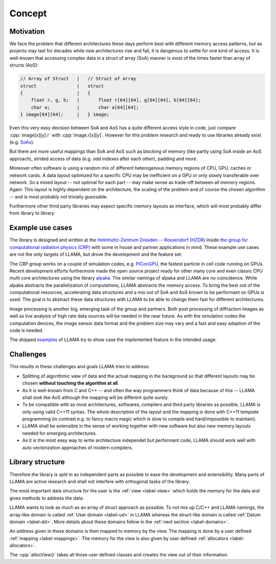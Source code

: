 Concept
=======

Motivation
----------

We face the problem that different architectures these days perform best with
different memory access patterns, but as projects may last for decades while
new architectures rise and fall, it is dangerous to settle for one kind of
access. It is well-known that accessing complex data in a struct of array (SoA)
manner is most of the times faster than array of structs (AoS):

.. code-block:: C++

    // Array of Struct   |   // Struct of Array
    struct               |   struct
    {                    |   {
        float r, g, b;   |       float r[64][64], g[64][64], b[64][64];
        char a;          |       char a[64][64];
    } image[64][64];     |   } image;

Even this very easy decision between SoA and AoS has a quite different access
style in code, just compare :cpp:`image[x][y].r` with :cpp:`image.r[x][y]`.
However for this problem research and ready to use libraries already exist (e.g.
`SoAx <https://www.sciencedirect.com/science/article/pii/S0010465517303983>`_).

But there are more useful mappings than SoA and AoS such as blocking of
memory (like partly using SoA inside an AoS approach), strided access of data
(e.g. odd indexes after each other), padding and more.

Moreover often software is using a random mix of different heterogenous memory
regions of CPU, GPU, caches or network cards. A data layout optimized for a
specific CPU may be inefficient on a GPU or only slowly transferable over
network. So a mixed layout -- not optimal for each part -- may make sense as
trade-off between all memory regions. Again: This layout is highly dependent on
the architecture, the scaling of the problem and of course the chosen algorithm
-- and is most probably not trivially guessable.

Furthermore other third party libraries may expect specific memory layouts as
interface, which will most probably differ from library to library.

Example use cases
-----------------

The library is designed and written at the
`Helmholtz-Zentrum Dresden -- Rossendorf (HZDR) <https://www.hzdr.de>`_ inside
`the group for computational radiation physics (CRP) <https://www.hzdr.de/crp>`_
with some in house and partner applications in mind. These example use cases are
not the only targets of LLAMA, but drove the development and the feature set.

The CRP group works on a couple of simulation codes, e.g.
`PIConGPU <https://picongpu.hzdr.de>`_, the fastest particle in cell code
running on GPUs. Recent development efforts furthermore made the open source
project ready for other many core and even classic CPU multi core architectures
using the library
`alpaka <https://github.com/ComputationalRadiationPhysics/alpaka>`_. The similar
namings of alpaka and LLAMA are no coincidence. While alpaka abstracts the
parallelization of computations, LLAMA abstracts the memory access.
To bring the best out of the computational resources, accelerating data
structures and a mix out of SoA and AoS known to be performant on GPUs is used.
The goal is to abstract these data structures with LLAMA to be able to change
them fast for different architectures.

Image processing is another big, emerging task of the group and partners. Both
post processing of diffraction images as well as live analysis of high rate
data sources will be needed in the near future. As with the simulation codes the
computation devices, the image sensor data format and the problem size may vary
and a fast and easy adaption of the code is needed.

The shipped
`examples <https://github.com/ComputationalRadiationPhysics/llama/tree/master/examples>`_
of LLAMA try to show case the implemented feature in the intended usage.

Challenges
----------

This results in these challenges and goals LLAMA tries to address:

* Splitting of algorithmic view of data and the actual mapping in the background
  so that different layouts may be chosen **without touching the algorithm at
  all**.
* As it is well-known from C and C++ -- and often the way programmers think of
  data because of this -- LLAMA shall *look* like AoS although the mapping will
  be different quite surely.
* To be compatible with as most architectures, softwares, compilers and third
  party libraries as possible, LLAMA is only using valid C++11 syntax. The
  whole description of the layout and the mapping is done with C++11 template
  programming (in contrast e.g. to fancy macro magic which is slow to compile
  and hard/impossible to maintain).
* LLAMA shall be extensible in the sense of working together with new software
  but also new memory layouts needed for emerging architectures.
* As it is the most easy way to write architecture independet but performant
  code, LLAMA should work well with auto vectorization approaches of modern
  compilers.

Library structure
-----------------

Therefore the library is split in as independent parts as possible to ease
the development and extensibility. Many parts of LLAMA are active research and
shall not interfere with orthogonal tasks of the library.

The most important data structure for the user is the
:ref:`view <label-view>` which holds the memory for the data and gives methods
to address the data.

LLAMA wants to look as much as an array of struct approach as possible. To not
mix up C/C++ and LLAMA namings, the array-like domain is called
:ref:`User domain <label-ud>` in LLAMA whereas the struct-like domain is called
:ref:`Datum domain <label-dd>`. More details about these domains follow in the
:ref:`next section <label-domains>`.

An address given in these domains is then mapped to memory by the view. The
mapping is done by a user defined :ref:`mapping <label-mappings>`. The memory
for the view is also given by user defined :ref:`allocators <label-allocators>`.

The :cpp:`allocView()` takes all those user defined classes and creates the view out of their information.

.. only:: html

  .. image:: ../../images/factory.svg

.. only:: latex

  .. image:: ../../images/factory.pdf
